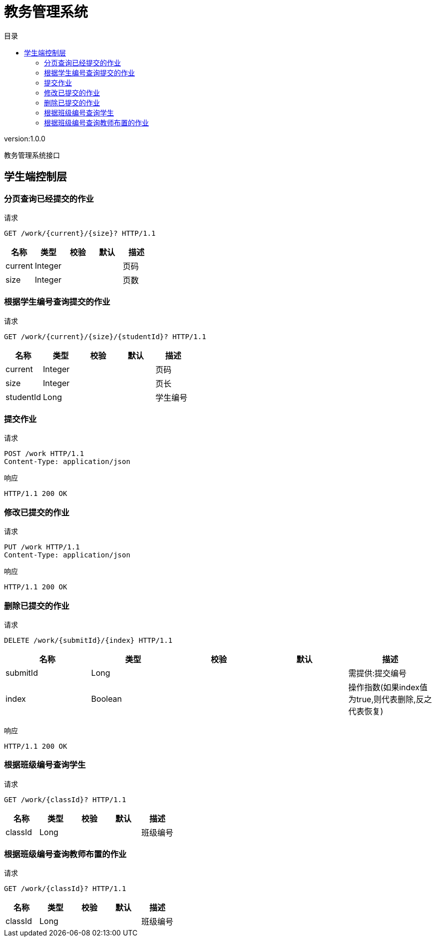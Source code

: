 = 教务管理系统
:doctype: book
:toc: left
:toclevels: 3
:toc-title: 目录
:source-highlighter: highlightjs

[%hardbreaks]
version:1.0.0

[%hardbreaks]
教务管理系统接口


== 学生端控制层

=== 分页查询已经提交的作业
请求
[source,HTTP ]
----
GET /work/{current}/{size}? HTTP/1.1

----

[options="header"]
|===
|+名称+|+类型+|+校验+|+默认+|+描述+
|+current+|+Integer+|||+页码+
|+size+|+Integer+|||+页数+
|===


=== 根据学生编号查询提交的作业
请求
[source,HTTP ]
----
GET /work/{current}/{size}/{studentId}? HTTP/1.1

----

[options="header"]
|===
|+名称+|+类型+|+校验+|+默认+|+描述+
|+current+|+Integer+|||+页码+
|+size+|+Integer+|||+页长+
|+studentId+|+Long+|||+学生编号+
|===


=== 提交作业
请求
[source,HTTP ]
----
POST /work HTTP/1.1
Content-Type: application/json

----

响应
[source,HTTP ]
----
HTTP/1.1 200 OK


----


=== 修改已提交的作业
请求
[source,HTTP ]
----
PUT /work HTTP/1.1
Content-Type: application/json

----

响应
[source,HTTP ]
----
HTTP/1.1 200 OK


----


=== 删除已提交的作业
请求
[source,HTTP ]
----
DELETE /work/{submitId}/{index} HTTP/1.1

----

[options="header"]
|===
|+名称+|+类型+|+校验+|+默认+|+描述+
|+submitId+|+Long+|||+需提供:提交编号+
|+index+|+Boolean+|||+操作指数(如果index值为true,则代表删除,反之代表恢复)+
|===

响应
[source,HTTP ]
----
HTTP/1.1 200 OK


----


=== 根据班级编号查询学生
请求
[source,HTTP ]
----
GET /work/{classId}? HTTP/1.1

----

[options="header"]
|===
|+名称+|+类型+|+校验+|+默认+|+描述+
|+classId+|+Long+|||+班级编号+
|===


=== 根据班级编号查询教师布置的作业
请求
[source,HTTP ]
----
GET /work/{classId}? HTTP/1.1

----

[options="header"]
|===
|+名称+|+类型+|+校验+|+默认+|+描述+
|+classId+|+Long+|||+班级编号+
|===

